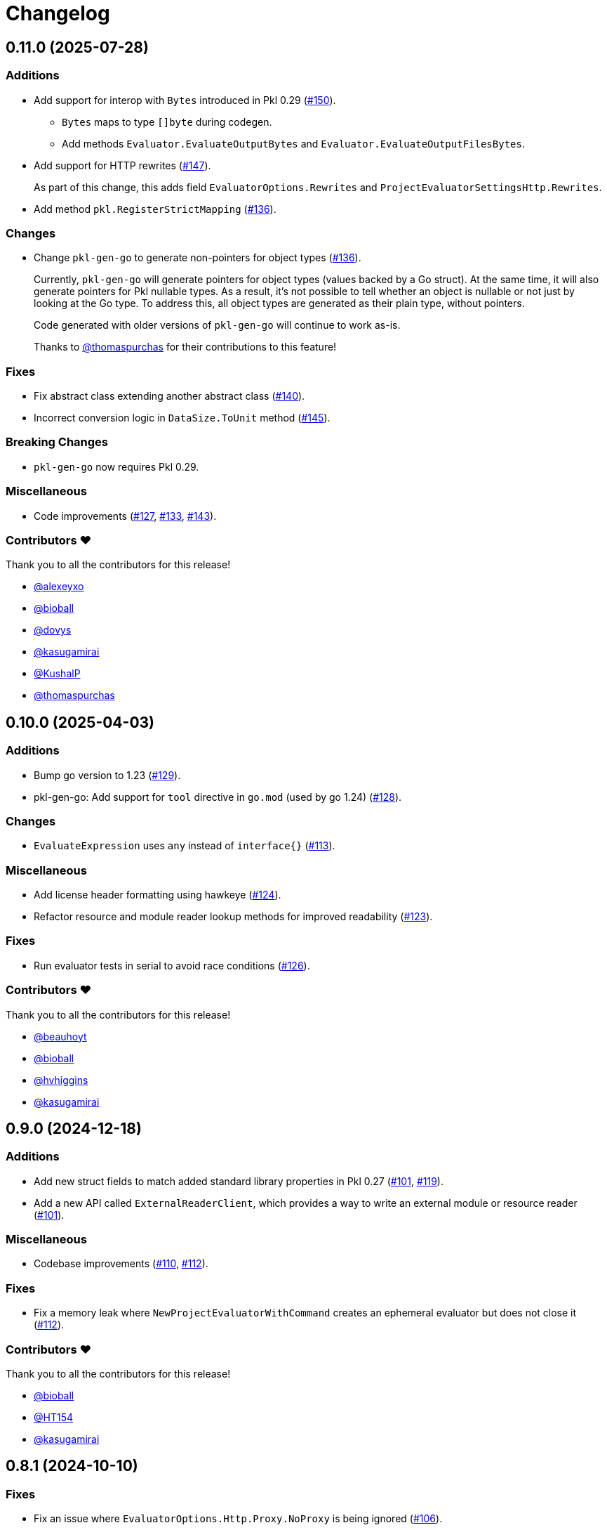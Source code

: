 = Changelog

[[release-0.11.0]]
== 0.11.0 (2025-07-28)

=== Additions

* Add support for interop with `Bytes` introduced in Pkl 0.29 (https://github.com/apple/pkl-go/pull/150[#150]).
** `Bytes` maps to type `[]byte` during codegen.
** Add methods `Evaluator.EvaluateOutputBytes` and `Evaluator.EvaluateOutputFilesBytes`.
* Add support for HTTP rewrites (https://github.com/apple/pkl-go/pull/147[#147]).
+
As part of this change, this adds field `EvaluatorOptions.Rewrites` and `ProjectEvaluatorSettingsHttp.Rewrites`.
* Add method `pkl.RegisterStrictMapping` (https://github.com/apple/pkl-go/pull/136[#136]).

=== Changes

* Change `pkl-gen-go` to generate non-pointers for object types (https://github.com/apple/pkl-go/pull/136[#136]).
+
Currently, `pkl-gen-go` will generate pointers for object types (values backed by a Go struct).
At the same time, it will also generate pointers for Pkl nullable types.
As a result, it's not possible to tell whether an object is nullable or not just by looking at the Go type.
To address this, all object types are generated as their plain type, without pointers.
+
Code generated with older versions of `pkl-gen-go` will continue to work as-is.
+
Thanks to https://github.com/thomaspurchas[@thomaspurchas] for their contributions to this feature!

=== Fixes

* Fix abstract class extending another abstract class (https://github.com/apple/pkl-go/pull/140[#140]).
* Incorrect conversion logic in `DataSize.ToUnit` method (https://github.com/apple/pkl-go/issues/145[#145]).

=== Breaking Changes

* `pkl-gen-go` now requires Pkl 0.29.

=== Miscellaneous

* Code improvements (https://github.com/apple/pkl-go/pull/127[#127], https://github.com/apple/pkl-go/pull/133[#133], https://github.com/apple/pkl-go/pull/143[#143]).

=== Contributors ❤️

Thank you to all the contributors for this release!

* https://github.com/alexeyxo[@alexeyxo]
* https://github.com/bioball[@bioball]
* https://github.com/dovys[@dovys]
* https://github.com/kasugamirai[@kasugamirai]
* https://github.com/KushalP[@KushalP]
* https://github.com/thomaspurchas[@thomaspurchas]

[[release-0.10.0]]
== 0.10.0 (2025-04-03)

=== Additions

* Bump go version to 1.23 (https://github.com/apple/pkl-go/pull/129[#129]).
* pkl-gen-go: Add support for `tool` directive in `go.mod` (used by go 1.24) (https://github.com/apple/pkl-go/pull/128[#128]).

=== Changes

* `EvaluateExpression` uses `any` instead of `interface{}` (https://github.com/apple/pkl-go/pull/113[#113]).

=== Miscellaneous

* Add license header formatting using hawkeye (https://github.com/apple/pkl-go/pull/124[#124]).
* Refactor resource and module reader lookup methods for improved readability (https://github.com/apple/pkl-go/pull/123[#123]).

=== Fixes

* Run evaluator tests in serial to avoid race conditions (https://github.com/apple/pkl-go/pull/126[#126]).

=== Contributors ❤️

Thank you to all the contributors for this release!

* https://github.com/beauhoyt[@beauhoyt]
* https://github.com/bioball[@bioball]
* https://github.com/hvhiggins[@hvhiggins]
* https://github.com/kasugamirai[@kasugamirai]

[[release-0.9.0]]
== 0.9.0 (2024-12-18)

=== Additions

* Add new struct fields to match added standard library properties in Pkl 0.27 (https://github.com/apple/pkl-go/pull/101[#101], https://github.com/apple/pkl-go/pull/119[#119]).
* Add a new API called `ExternalReaderClient`, which provides a way to write an external module or resource reader (https://github.com/apple/pkl-go/pull/101[#101]).

=== Miscellaneous

* Codebase improvements (https://github.com/apple/pkl-go/pull/110[#110], https://github.com/apple/pkl-go/pull/112[#112]).

=== Fixes

* Fix a memory leak where `NewProjectEvaluatorWithCommand` creates an ephemeral evaluator but does not close it (https://github.com/apple/pkl-go/pull/112[#112]).

=== Contributors ❤️

Thank you to all the contributors for this release!

* https://github.com/bioball[@bioball]
* https://github.com/HT154[@HT154]
* https://github.com/kasugamirai[@kasugamirai]

[[release-0.8.1]]
== 0.8.1 (2024-10-10)

=== Fixes

* Fix an issue where `EvaluatorOptions.Http.Proxy.NoProxy` is being ignored (https://github.com/apple/pkl-go/pull/106[#106]).

=== Miscellaneous

* Documentation improvements (https://github.com/apple/pkl-go/pull/94[#94], https://github.com/apple/pkl-go/pull/105[#105]).

=== Contributors ❤️

Thank you to all the contributors for this release!

* https://github.com/HT154[@HT154]
* https://github.com/StefMa[@StefMa]
* https://github.com/kitsune7[@kitsune7]

[[release-0.8.0]]
== 0.8.0 (2024-07-04)

=== Additions

* Support for Pkl 0.26

=== Fixes

* Make the loading of `generator-settings.pkl` observe the CLI's `--cache-dir` for air-gapped use.
* Fix decoding of sets when input type is any.

=== Miscellaneous

* Improved performance and clarity of version comparison.
* Fix unhandled error in the evaluator manager.
* Reduced lock contention in `atomicRandom`.
* Use `path.join` to make the resolution of `PklProject` files platform independent.

=== Breaking changes

* `NewProjectEvaluator` now interprets `PklProject` files with the same configuration as the modules in the project.

=== Contributors ❤️

Thank you to all the contributors for this release!

* https://github.com/bioball[@bioball]
* https://github.com/holzensp[@holzensp]
* https://github.com/kasugamirai[@kasugamirai]
* https://github.com/HT154[@HT154]

[[release-0.7.0]]
== 0.7.0 (2024-06-06)

=== Additions

* Add a way to set the cache dir when running `pkl-gen-go`.
    - Add `--cache-dir` flag to the CLI.
    - Add `cacheDir` property to `GeneratorSettings.pkl`.

=== Fixes

* Correct typos in some doc comments.
* Address a possible race condition that prevents correctly closing the evaluator.
* Gracefully shut down the `pkl` child process. The process is now given five seconds to shut down before forcefully terminated.
* Change pkl-gen-go to handle path separators correctly on Windows.
* Fix unix file permissions when writing files.
* Correctly resolve pkl-gen-go's `--project-dir` flag when given a relative path.

=== Miscellaneous

* Fix typos.
* Update doc comments on modules to prevent godoc from processing license headers as documentation.

=== Breaking changes

* `type DurationUnit` and `type DataSizeUnit` are now backed by `int64`, to avoid possible int overflow issues on 32 bit systems.
* `EvaluatorOptions.ProjectDir` is renamed to `EvaluatorOptions.ProjectBaseURI` to be forwards-compatible with scheme-agnostic projects coming in Pkl 0.27.

=== Contributors ❤️

Thank you to all the contributors for this release!

* https://github.com/bioball[@bioball]
* https://github.com/stackoverflow[@stackoverflow]
* https://github.com/kasugamirai[@kasugamirai]
* https://github.com/jstrachan[@jstrachan]
* https://github.com/candy12t[@candy12t]
* https://github.com/KushalP[@KushalP]
* https://github.com/HT154[@HT154]

[[release-0.6.0]]
== 0.6.0 (2024-03-11)

=== Additions

* Add support for using `pkl-gen-go` with projects (link:https://github.com/apple/pkl-go/pull/22[#22])
** Add `--project-dir` flag to `pkl-gen-go` command.
** Add `uri` and `projectDir` setting to `GeneratorSettings.pkl`.

=== Changes

* Bump Go to 1.21 (link:https://github.com/apple/pkl-go/pull/13[#13])

=== Micellaneous

* Documentation fixes (link:https://github.com/apple/pkl-go/pull/19[#19])

=== Contributors ❤️

Thank you to all the contributors for this release!

* https://github.com/bioball[@bioball]
* https://github.com/Nasfame[@Nasfame]
* https://github.com/vincentvdk[@vince]

[[release-0.5.3]]
== 0.5.3 (2024-02-09)

=== Fixes

* Fixes an issue where `pkl-gen-go` can address an invalid path if installed through `go install`.

[[release-0.5.2]]
== 0.5.2 (2024-02-08)

=== Fixes

* Fixes an issue where `pkl-gen-go` can address an invalid path to GeneratorSettings.pkl (link:https://github.com/apple/pkl-go/pull/3[#3]) (thanks, link:https://github.com/kasugamirai[@kasugamirai]!).
* Addresses possible nil panics if URLs from `pkl server` are invalid (link:https://github.com/apple/pkl-go/pull/5[#5]).
* Fixes some documentation bugs (link:https://github.com/apple/pkl-go/pull/1[#1], link:https://github.com/apple/pkl-go/pull/6[#6]).

=== Contributors ❤️

Thank you to all the contributors for this release!

* https://github.com/bioball[@bioball]
* https://github.com/kasugamirai[@kasugamirai]

[[release-0.5.1]]
== 0.5.1 (2024-02-02)

* Fixes an issue where pkl-gen-go includes broken links

=== Contributors ❤️

Thank you to all the contributors for this release!

* https://github.com/bioball[@bioball]

[[release-0.5.0]]
== 0.5.0 (2024-02-02)

Initial library release.
